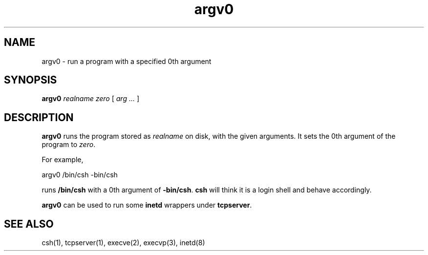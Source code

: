 .TH argv0 1
.SH NAME
argv0 \- run a program with a specified 0th argument
.SH SYNOPSIS
.B argv0
.I realname
.I zero
[
.I arg ...
]
.SH DESCRIPTION
.B argv0
runs
the program stored as
.I realname
on disk,
with the given
arguments.
It sets the 0th argument of
the program to
.IR zero .

For example,

.EX
     argv0 /bin/csh -bin/csh
.EE

runs
.B /bin/csh
with a 0th argument of
.BR -bin/csh .
.B csh
will think it is a login shell
and behave accordingly.

.B argv0
can be used to run some
.B inetd
wrappers under
.BR tcpserver .
.SH "SEE ALSO"
csh(1),
tcpserver(1),
execve(2),
execvp(3),
inetd(8)
